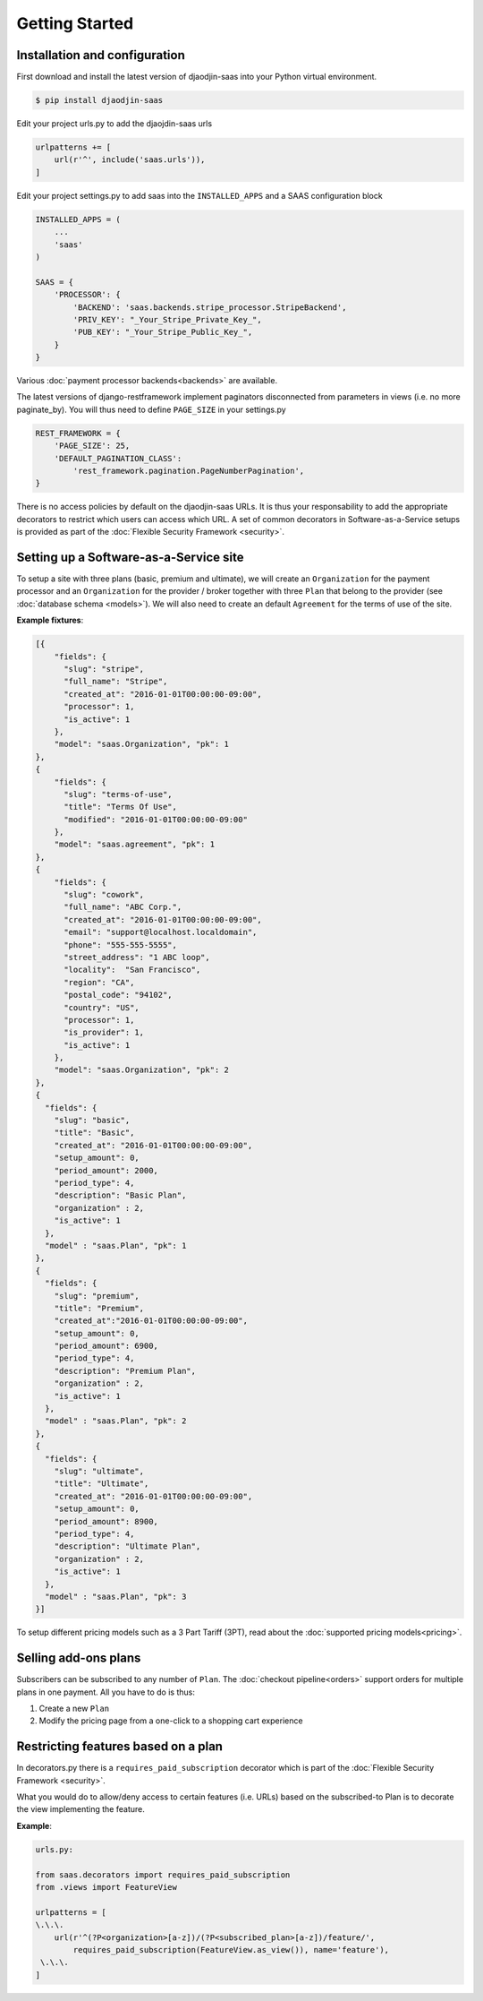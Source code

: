 Getting Started
===============

Installation and configuration
------------------------------

First download and install the latest version of djaodjin-saas into your
Python virtual environment.

.. code-block:: shell

    $ pip install djaodjin-saas


Edit your project urls.py to add the djaojdin-saas urls

.. code-block:: python

   urlpatterns += [
       url(r'^', include('saas.urls')),
   ]


Edit your project settings.py to add saas into the ``INSTALLED_APPS``
and a SAAS configuration block

.. code-block:: python

    INSTALLED_APPS = (
        ...
        'saas'
    )

    SAAS = {
        'PROCESSOR': {
            'BACKEND': 'saas.backends.stripe_processor.StripeBackend',
            'PRIV_KEY': "_Your_Stripe_Private_Key_",
            'PUB_KEY': "_Your_Stripe_Public_Key_",
        }
    }

Various :doc:`payment processor backends<backends>` are available.

The latest versions of django-restframework implement paginators disconnected
from parameters in  views (i.e. no more paginate_by). You will thus need
to define ``PAGE_SIZE`` in your settings.py

.. code-block:: python

    REST_FRAMEWORK = {
        'PAGE_SIZE': 25,
        'DEFAULT_PAGINATION_CLASS':
            'rest_framework.pagination.PageNumberPagination',
    }

There is no access policies by default on the djaodjin-saas URLs. It is thus
your responsability to add the appropriate decorators to restrict which users
can access which URL. A set of common decorators in Software-as-a-Service
setups is provided as part of the :doc:`Flexible Security Framework <security>`.


Setting up a Software-as-a-Service site
---------------------------------------

To setup a site with three plans (basic, premium and ultimate), we will create
an ``Organization`` for the payment processor and an ``Organization`` for the
provider / broker together with three ``Plan`` that belong to the provider
(see :doc:`database schema <models>`). We will also need to create an default
``Agreement`` for the terms of use of the site.

**Example fixtures**:

.. code-block:: json

    [{
        "fields": {
          "slug": "stripe",
          "full_name": "Stripe",
          "created_at": "2016-01-01T00:00:00-09:00",
          "processor": 1,
          "is_active": 1
        },
        "model": "saas.Organization", "pk": 1
    },
    {
        "fields": {
          "slug": "terms-of-use",
          "title": "Terms Of Use",
          "modified": "2016-01-01T00:00:00-09:00"
        },
        "model": "saas.agreement", "pk": 1
    },
    {
        "fields": {
          "slug": "cowork",
          "full_name": "ABC Corp.",
          "created_at": "2016-01-01T00:00:00-09:00",
          "email": "support@localhost.localdomain",
          "phone": "555-555-5555",
          "street_address": "1 ABC loop",
          "locality":  "San Francisco",
          "region": "CA",
          "postal_code": "94102",
          "country": "US",
          "processor": 1,
          "is_provider": 1,
          "is_active": 1
        },
        "model": "saas.Organization", "pk": 2
    },
    {
      "fields": {
        "slug": "basic",
        "title": "Basic",
        "created_at": "2016-01-01T00:00:00-09:00",
        "setup_amount": 0,
        "period_amount": 2000,
        "period_type": 4,
        "description": "Basic Plan",
        "organization" : 2,
        "is_active": 1
      },
      "model" : "saas.Plan", "pk": 1
    },
    {
      "fields": {
        "slug": "premium",
        "title": "Premium",
        "created_at":"2016-01-01T00:00:00-09:00",
        "setup_amount": 0,
        "period_amount": 6900,
        "period_type": 4,
        "description": "Premium Plan",
        "organization" : 2,
        "is_active": 1
      },
      "model" : "saas.Plan", "pk": 2
    },
    {
      "fields": {
        "slug": "ultimate",
        "title": "Ultimate",
        "created_at": "2016-01-01T00:00:00-09:00",
        "setup_amount": 0,
        "period_amount": 8900,
        "period_type": 4,
        "description": "Ultimate Plan",
        "organization" : 2,
        "is_active": 1
      },
      "model" : "saas.Plan", "pk": 3
    }]

To setup different pricing models such as a 3 Part Tariff (3PT),
read about the :doc:`supported pricing models<pricing>`.


Selling add-ons plans
---------------------

Subscribers can be subscribed to any number of ``Plan``.
The :doc:`checkout pipeline<orders>` support orders for multiple plans
in one payment. All you have to do is thus:

1. Create a new ``Plan``
2. Modify the pricing page from a one-click to a shopping cart experience


Restricting features based on a plan
------------------------------------

In decorators.py there is a ``requires_paid_subscription`` decorator which
is part of the :doc:`Flexible Security Framework <security>`.

What you would do to allow/deny access to certain features (i.e. URLs) based
on the subscribed-to Plan is to decorate the view implementing the feature.

**Example**:

.. code-block:: python

   urls.py:

   from saas.decorators import requires_paid_subscription
   from .views import FeatureView

   urlpatterns = [
   \.\.\.
       url(r'^(?P<organization>[a-z])/(?P<subscribed_plan>[a-z])/feature/',
           requires_paid_subscription(FeatureView.as_view()), name='feature'),
    \.\.\.
   ]
